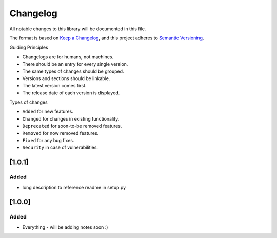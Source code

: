 Changelog
=========

All notable changes to this library will be documented in this file.

The format is based on `Keep a
Changelog <https://keepachangelog.com/en/1.0.0/>`__, and this project
adheres to `Semantic
Versioning <https://semver.org/spec/v2.0.0.html>`__.

Guiding Principles

-  Changelogs are for humans, not machines.
-  There should be an entry for every single version.
-  The same types of changes should be grouped.
-  Versions and sections should be linkable.
-  The latest version comes first.
-  The release date of each version is displayed.

Types of changes

-  ``Added`` for new features.
-  ``Changed`` for changes in existing functionality.
-  ``Deprecated`` for soon-to-be removed features.
-  ``Removed`` for now removed features.
-  ``Fixed`` for any bug fixes.
-  ``Security`` in case of vulnerabilities.

[1.0.1]
-------

Added
~~~~~
* long description to reference readme in setup.py


[1.0.0]
-------

Added
~~~~~
* Everything - will be adding notes soon :)
